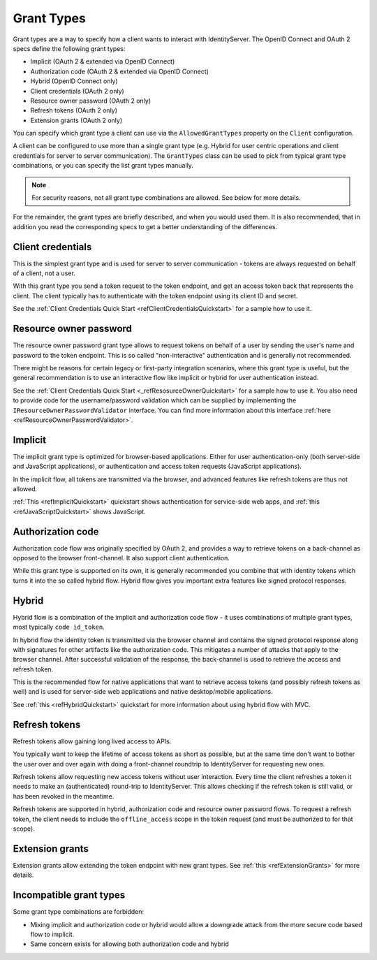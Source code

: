 Grant Types
^^^^^^^^^^^

Grant types are a way to specify how a client wants to interact with IdentityServer.
The OpenID Connect and OAuth 2 specs define the following grant types:

* Implicit (OAuth 2 & extended via OpenID Connect)
* Authorization code (OAuth 2 & extended via OpenID Connect)
* Hybrid (OpenID Connect only)
* Client credentials (OAuth 2 only)
* Resource owner password (OAuth 2 only)
* Refresh tokens (OAuth 2 only)
* Extension grants (OAuth 2 only)

You can specify which grant type a client can use via the ``AllowedGrantTypes`` property on the ``Client`` configuration.

A client can be configured to use more than a single grant type (e.g. Hybrid for user centric operations and client credentials for server to server communication).
The ``GrantTypes`` class can be used to pick from typical grant type combinations, or you can specify the list grant types manually.

.. Note:: For security reasons, not all grant type combinations are allowed. See below for more details.

For the remainder, the grant types are briefly described, and when you would used them.
It is also recommended, that in addition you read the corresponding specs to get a better understanding of the differences.

Client credentials
==================
This is the simplest grant type and is used for server to server communication - tokens are always requested on behalf of a client, not a user.

With this grant type you send a token request to the token endpoint, and get an access token back that represents the client.
The client typically has to authenticate with the token endpoint using its client ID and secret.

See the :ref:`Client Credentials Quick Start <refClientCredentialsQuickstart>` for a sample how to use it. 


Resource owner password
=======================
The resource owner password grant type allows to request tokens on behalf of a user by sending the user's name and password to the token endpoint.
This is so called "non-interactive" authentication and is generally not recommended.

There might be reasons for certain legacy or first-party integration scenarios, where this grant type is useful, but the general recommendation
is to use an interactive flow like implicit or hybrid for user authentication instead.

See the :ref:`Client Credentials Quick Start <_refResosurceOwnerQuickstart>` for a sample how to use it.
You also need to provide code for the username/password validation which can be supplied by implementing the ``IResourceOwnerPasswordValidator`` interface.
You can find more information about this interface :ref:`here <refResourceOwnerPasswordValidator>`. 

Implicit
========
The implicit grant type is optimized for browser-based applications. Either for user authentication-only (both server-side and JavaScript applications),
or authentication and access token requests (JavaScript applications).

In the implicit flow, all tokens are transmitted via the browser, and advanced features like refresh tokens are thus not allowed.

:ref:`This <refImplicitQuickstart>` quickstart shows authentication for service-side web apps, and 
:ref:`this <refJavaScriptQuickstart>` shows JavaScript.

Authorization code
==================
Authorization code flow was originally specified by OAuth 2, and provides a way to retrieve tokens on a back-channel as opposed to the browser front-channel.
It also support client authentication.

While this grant type is supported on its own, it is generally recommended you combine that with identity tokens
which turns it into the so called hybrid flow.
Hybrid flow gives you important extra features like signed protocol responses.

Hybrid
======
Hybrid flow is a combination of the implicit and authorization code flow - it uses combinations of multiple grant types, most typically ``code id_token``.

In hybrid flow the identity token is transmitted via the browser channel and contains the signed protocol response along with signatures for other artifacts
like the authorization code. This mitigates a number of attacks that apply to the browser channel.
After successful validation of the response, the back-channel is used to retrieve the access and refresh token.

This is the recommended flow for native applications that want to retrieve access tokens (and possibly refresh tokens as well) and is used
for server-side web applications and native desktop/mobile applications.

See :ref:`this <refHybridQuickstart>` quickstart for more information about using hybrid flow with MVC. 

Refresh tokens
==============
Refresh tokens allow gaining long lived access to APIs.

You typically want to keep the lifetime of access tokens as short as possible, but at the same time don't want to bother the user
over and over again with doing a front-channel roundtrip to IdentityServer for requesting new ones.

Refresh tokens allow requesting new access tokens without user interaction. Every time the client refreshes a token it needs to make an 
(authenticated) round-trip to IdentityServer. This allows checking if the refresh token is still valid, or has been revoked in the meantime.

Refresh tokens are supported in hybrid, authorization code and resource owner password flows. 
To request a refresh token, the client needs to include the ``offline_access`` scope in the token request (and must be authorized to for that scope). 

Extension grants
================
Extension grants allow extending the token endpoint with new grant types. See :ref:`this <refExtensionGrants>` for more details. 

Incompatible grant types
========================
Some grant type combinations are forbidden:

* Mixing implicit and authorization code or hybrid would allow a downgrade attack from the more secure code based flow to implicit.
* Same concern exists for allowing both authorization code and hybrid